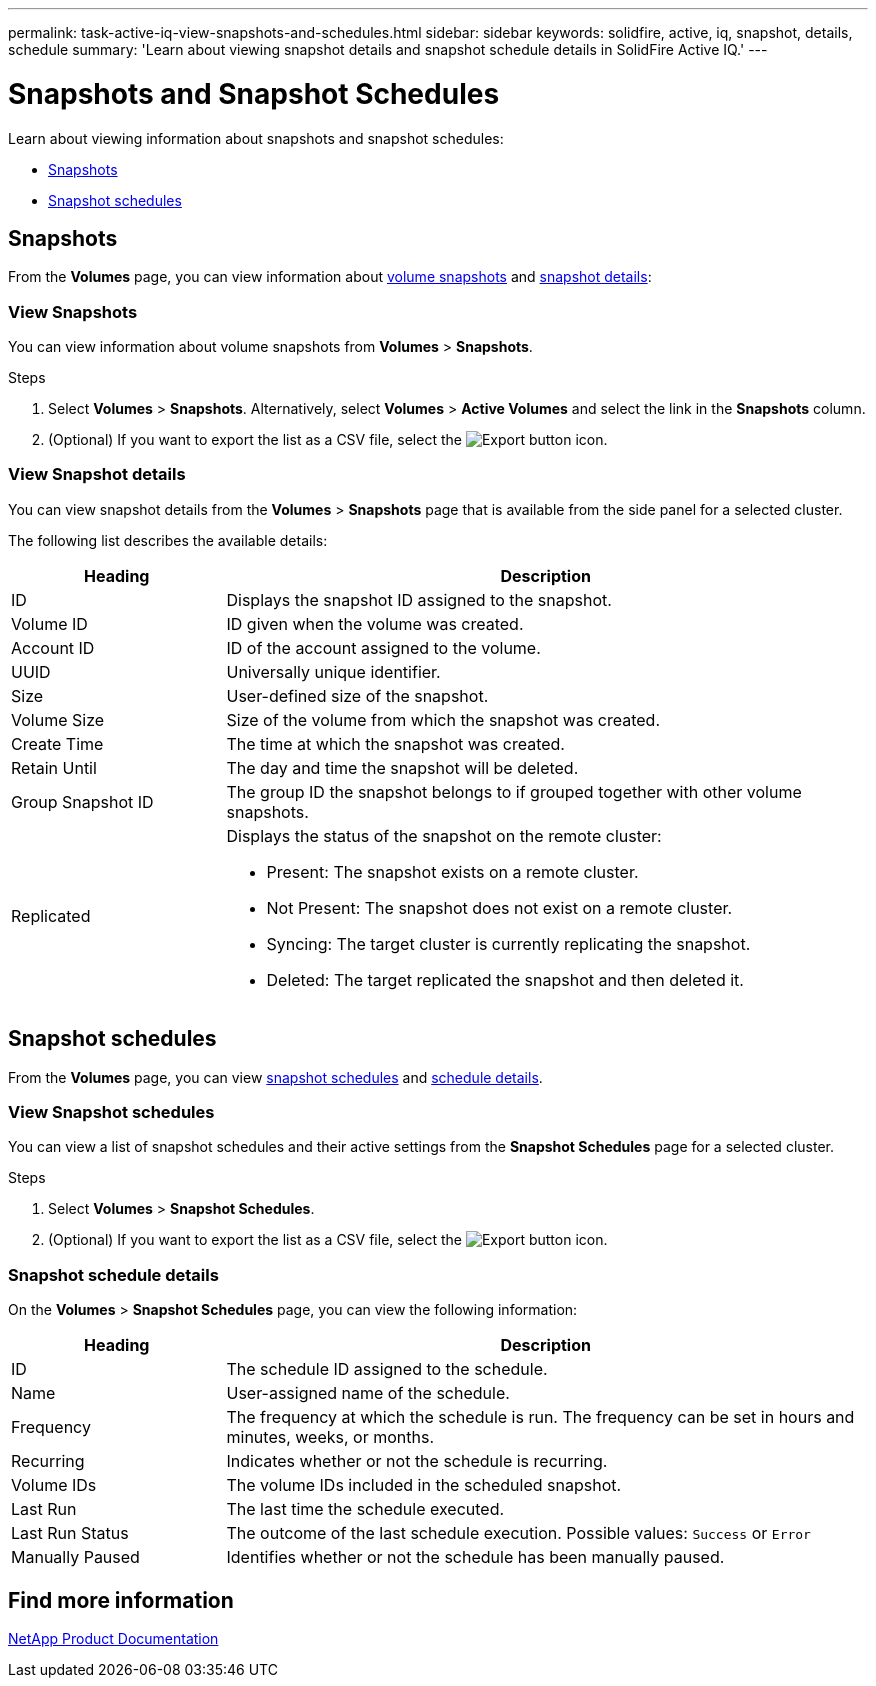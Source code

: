 ---
permalink: task-active-iq-view-snapshots-and-schedules.html
sidebar: sidebar
keywords: solidfire, active, iq, snapshot, details, schedule
summary: 'Learn about viewing snapshot details and snapshot schedule details in SolidFire Active IQ.'
---

= Snapshots and Snapshot Schedules
:icons: font
:imagesdir: ./media/

[.lead]
Learn about viewing information about snapshots and snapshot schedules:

* <<Snapshots>>
* <<Snapshot schedules>>

== Snapshots
From the *Volumes* page, you can view information about <<view_snapshots,volume snapshots>> and <<view_snapshot_details,snapshot details>>:

[[view_snapshots]]
=== View Snapshots
You can view information about volume snapshots from *Volumes* > *Snapshots*.

.Steps
. Select *Volumes* > *Snapshots*. Alternatively, select *Volumes* > *Active Volumes* and select the link in the *Snapshots* column.
. (Optional) If you want to export the list as a CSV file, select the image:export_button.PNG[Export button] icon.

[[view_snapshot_details]]
=== View Snapshot details
You can view snapshot details from the *Volumes* > *Snapshots* page that is available from the side panel for a selected cluster.

The following list describes the available details:

[cols=2*,options="header",cols="25,75"]
|===
|Heading |Description
|ID	|Displays the snapshot ID assigned to the snapshot.
|Volume ID |ID given when the volume was created.
|Account ID	|ID of the account assigned to the volume.
|UUID	|Universally unique identifier.
|Size	|User-defined size of the snapshot.
|Volume Size |Size of the volume from which the snapshot was created.
|Create Time |The time at which the snapshot was created.
|Retain Until |The day and time the snapshot will be deleted.
|Group Snapshot ID |The group ID the snapshot belongs to if grouped together with other volume snapshots.
|Replicated
a|Displays the status of the snapshot on the remote cluster:

* Present: The snapshot exists on a remote cluster.
* Not Present: The snapshot does not exist on a remote cluster.
* Syncing: The target cluster is currently replicating the snapshot.
* Deleted: The target replicated the snapshot and then deleted it.
|===

== Snapshot schedules
From the *Volumes* page, you can view <<snapshot_schedules,snapshot schedules>> and <<snapshot_schedule,schedule details>>.

[[snapshot_schedules]]
=== View Snapshot schedules
You can view a list of snapshot schedules and their active settings from the *Snapshot Schedules* page for a selected cluster.

.Steps
. Select *Volumes* > *Snapshot Schedules*.
. (Optional) If you want to export the list as a CSV file, select the image:export_button.PNG[Export button] icon.

[[snapshot_schedule]]
=== Snapshot schedule details
On the *Volumes* > *Snapshot Schedules* page, you can view the following information:

[cols=2*,options="header",cols="25,75"]
|===
|Heading |Description
|ID	|The schedule ID assigned to the schedule.
|Name	|User-assigned name of the schedule.
|Frequency |The frequency at which the schedule is run. The frequency can be set in hours and minutes, weeks, or months.
|Recurring |Indicates whether or not the schedule is recurring.
|Volume IDs	|The volume IDs included in the scheduled snapshot.
|Last Run	|The last time the schedule executed.
|Last Run Status |The outcome of the last schedule execution.
Possible values: `Success` or `Error`
|Manually Paused |Identifies whether or not the schedule has been manually paused.
|===

== Find more information
https://www.netapp.com/support-and-training/documentation/[NetApp Product Documentation^]
